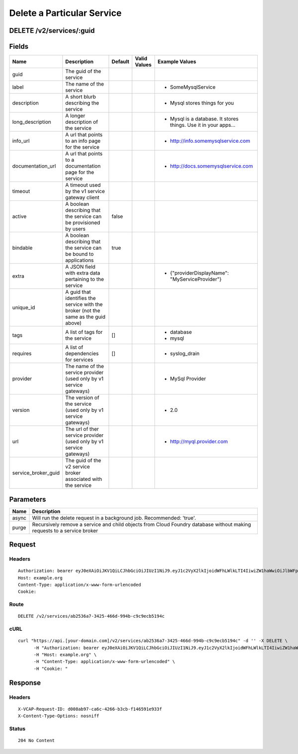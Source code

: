 
Delete a Particular Service
---------------------------


DELETE /v2/services/:guid
~~~~~~~~~~~~~~~~~~~~~~~~~


Fields
~~~~~~

.. cssclass:: fields table-striped table-bordered table-condensed


+---------------------+-------------------------------------------------------------------------------------+---------+--------------+-----------------------------------------------------------------+
| Name                | Description                                                                         | Default | Valid Values | Example Values                                                  |
|                     |                                                                                     |         |              |                                                                 |
+=====================+=====================================================================================+=========+==============+=================================================================+
| guid                | The guid of the service                                                             |         |              |                                                                 |
|                     |                                                                                     |         |              |                                                                 |
+---------------------+-------------------------------------------------------------------------------------+---------+--------------+-----------------------------------------------------------------+
| label               | The name of the service                                                             |         |              | - SomeMysqlService                                              |
|                     |                                                                                     |         |              |                                                                 |
+---------------------+-------------------------------------------------------------------------------------+---------+--------------+-----------------------------------------------------------------+
| description         | A short blurb describing the service                                                |         |              | - Mysql stores things for you                                   |
|                     |                                                                                     |         |              |                                                                 |
+---------------------+-------------------------------------------------------------------------------------+---------+--------------+-----------------------------------------------------------------+
| long_description    | A longer description of the service                                                 |         |              | - Mysql is a database. It stores things. Use it in your apps... |
|                     |                                                                                     |         |              |                                                                 |
+---------------------+-------------------------------------------------------------------------------------+---------+--------------+-----------------------------------------------------------------+
| info_url            | A url that points to an info page for the service                                   |         |              | - http://info.somemysqlservice.com                              |
|                     |                                                                                     |         |              |                                                                 |
+---------------------+-------------------------------------------------------------------------------------+---------+--------------+-----------------------------------------------------------------+
| documentation_url   | A url that points to a documentation page for the service                           |         |              | - http://docs.somemysqlservice.com                              |
|                     |                                                                                     |         |              |                                                                 |
+---------------------+-------------------------------------------------------------------------------------+---------+--------------+-----------------------------------------------------------------+
| timeout             | A timeout used by the v1 service gateway client                                     |         |              |                                                                 |
|                     |                                                                                     |         |              |                                                                 |
+---------------------+-------------------------------------------------------------------------------------+---------+--------------+-----------------------------------------------------------------+
| active              | A boolean describing that the service can be provisioned by users                   | false   |              |                                                                 |
|                     |                                                                                     |         |              |                                                                 |
+---------------------+-------------------------------------------------------------------------------------+---------+--------------+-----------------------------------------------------------------+
| bindable            | A boolean describing that the service can be bound to applications                  | true    |              |                                                                 |
|                     |                                                                                     |         |              |                                                                 |
+---------------------+-------------------------------------------------------------------------------------+---------+--------------+-----------------------------------------------------------------+
| extra               | A JSON field with extra data pertaining to the service                              |         |              | - {"providerDisplayName": "MyServiceProvider"}                  |
|                     |                                                                                     |         |              |                                                                 |
+---------------------+-------------------------------------------------------------------------------------+---------+--------------+-----------------------------------------------------------------+
| unique_id           | A guid that identifies the service with the broker (not the same as the guid above) |         |              |                                                                 |
|                     |                                                                                     |         |              |                                                                 |
+---------------------+-------------------------------------------------------------------------------------+---------+--------------+-----------------------------------------------------------------+
| tags                | A list of tags for the service                                                      | []      |              | - database                                                      |
|                     |                                                                                     |         |              | - mysql                                                         |
|                     |                                                                                     |         |              |                                                                 |
+---------------------+-------------------------------------------------------------------------------------+---------+--------------+-----------------------------------------------------------------+
| requires            | A list of dependencies for services                                                 | []      |              | - syslog_drain                                                  |
|                     |                                                                                     |         |              |                                                                 |
+---------------------+-------------------------------------------------------------------------------------+---------+--------------+-----------------------------------------------------------------+
| provider            | The name of the service provider (used only by v1 service gateways)                 |         |              | - MySql Provider                                                |
|                     |                                                                                     |         |              |                                                                 |
+---------------------+-------------------------------------------------------------------------------------+---------+--------------+-----------------------------------------------------------------+
| version             | The version of the service (used only by v1 service gateways)                       |         |              | - 2.0                                                           |
|                     |                                                                                     |         |              |                                                                 |
+---------------------+-------------------------------------------------------------------------------------+---------+--------------+-----------------------------------------------------------------+
| url                 | The url of ther service provider (used only by v1 service gateways)                 |         |              | - http://myql.provider.com                                      |
|                     |                                                                                     |         |              |                                                                 |
+---------------------+-------------------------------------------------------------------------------------+---------+--------------+-----------------------------------------------------------------+
| service_broker_guid | The guid of the v2 service broker associated with the service                       |         |              |                                                                 |
|                     |                                                                                     |         |              |                                                                 |
+---------------------+-------------------------------------------------------------------------------------+---------+--------------+-----------------------------------------------------------------+


Parameters
~~~~~~~~~~

.. cssclass:: fields table-striped table-bordered table-condensed


+-------+------------------------------------------------------------------------------------------------------------------------+
| Name  | Description                                                                                                            |
|       |                                                                                                                        |
+=======+========================================================================================================================+
| async | Will run the delete request in a background job. Recommended: 'true'.                                                  |
|       |                                                                                                                        |
+-------+------------------------------------------------------------------------------------------------------------------------+
| purge | Recursively remove a service and child objects from Cloud Foundry database without making requests to a service broker |
|       |                                                                                                                        |
+-------+------------------------------------------------------------------------------------------------------------------------+


Request
~~~~~~~


Headers
^^^^^^^

::

  Authorization: bearer eyJ0eXAiOiJKV1QiLCJhbGciOiJIUzI1NiJ9.eyJ1c2VyX2lkIjoidWFhLWlkLTI4IiwiZW1haWwiOiJlbWFpbC0yMkBzb21lZG9tYWluLmNvbSIsInNjb3BlIjpbImNsb3VkX2NvbnRyb2xsZXIuYWRtaW4iXSwiYXVkIjpbImNsb3VkX2NvbnRyb2xsZXIiXSwiZXhwIjoxNDAzODI4MzMwfQ.uOMLRWlnC015As2fd2aC5VYIzYuYzE52hQmJX6rhNpY
  Host: example.org
  Content-Type: application/x-www-form-urlencoded
  Cookie:


Route
^^^^^

::

  DELETE /v2/services/ab2536a7-3425-466d-994b-c9c9ecb5194c


cURL
^^^^

::

  curl "https://api.[your-domain.com]/v2/services/ab2536a7-3425-466d-994b-c9c9ecb5194c" -d '' -X DELETE \
  	-H "Authorization: bearer eyJ0eXAiOiJKV1QiLCJhbGciOiJIUzI1NiJ9.eyJ1c2VyX2lkIjoidWFhLWlkLTI4IiwiZW1haWwiOiJlbWFpbC0yMkBzb21lZG9tYWluLmNvbSIsInNjb3BlIjpbImNsb3VkX2NvbnRyb2xsZXIuYWRtaW4iXSwiYXVkIjpbImNsb3VkX2NvbnRyb2xsZXIiXSwiZXhwIjoxNDAzODI4MzMwfQ.uOMLRWlnC015As2fd2aC5VYIzYuYzE52hQmJX6rhNpY" \
  	-H "Host: example.org" \
  	-H "Content-Type: application/x-www-form-urlencoded" \
  	-H "Cookie: "


Response
~~~~~~~~


Headers
^^^^^^^

::

  X-VCAP-Request-ID: d008ab97-ca6c-4266-b3cb-f146591e933f
  X-Content-Type-Options: nosniff


Status
^^^^^^

::

  204 No Content

